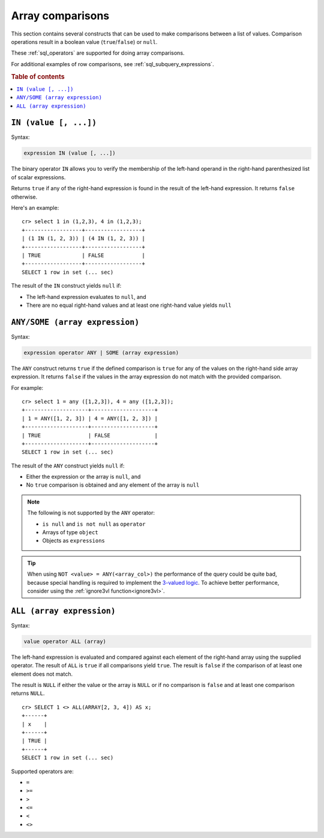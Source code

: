 .. highlight:: psql
.. _sql_array_comparisons:

Array comparisons
=================

This section contains several constructs that can be used to make comparisons
between a list of values. Comparison operations result in a boolean value
(``true``/``false``) or ``null``.

These :ref:`sql_operators` are supported for doing array comparisons.

For additional examples of row comparisons, see :ref:`sql_subquery_expressions`.

.. rubric:: Table of contents

.. contents::
   :local:

.. _sql_in_array_comparison:

``IN (value [, ...])``
----------------------

Syntax:

.. code-block:: sql

    expression IN (value [, ...])

The binary operator ``IN`` allows you to verify the membership of the left-hand
operand in the right-hand parenthesized list of scalar expressions.

Returns ``true`` if any of the right-hand expression is found in the result of
the left-hand expression. It returns ``false`` otherwise.

Here's an example::

    cr> select 1 in (1,2,3), 4 in (1,2,3);
    +------------------+------------------+
    | (1 IN (1, 2, 3)) | (4 IN (1, 2, 3)) |
    +------------------+------------------+
    | TRUE             | FALSE            |
    +------------------+------------------+
    SELECT 1 row in set (... sec)

The result of the ``IN`` construct yields ``null`` if:

- The left-hand expression evaluates to ``null``, and

- There are no equal right-hand values and at least one right-hand value yields
  ``null``


.. _sql_any_array_comparison:

``ANY/SOME (array expression)``
-------------------------------

Syntax:

.. code-block:: sql

    expression operator ANY | SOME (array expression)

The ``ANY`` construct returns ``true`` if the defined comparison is ``true``
for any of the values on the right-hand side array expression. It returns
``false`` if the values in the array expression do not match with the provided
comparison.

For example::

    cr> select 1 = any ([1,2,3]), 4 = any ([1,2,3]);
    +--------------------+--------------------+
    | 1 = ANY([1, 2, 3]) | 4 = ANY([1, 2, 3]) |
    +--------------------+--------------------+
    | TRUE               | FALSE              |
    +--------------------+--------------------+
    SELECT 1 row in set (... sec)


The result of the ``ANY`` construct yields ``null`` if:

- Either the expression or the array is ``null``, and

- No ``true`` comparison is obtained and any element of the array is ``null``

.. NOTE::

    The following is not supported by the ``ANY`` operator:

    - ``is null`` and ``is not null`` as ``operator``

    - Arrays of type ``object``

    - Objects as ``expressions``

.. TIP::

    When using ``NOT <value> = ANY(<array_col>)`` the performance of the query
    could be quite bad, because special handling is required to implement the
    `3-valued logic`_. To achieve better performance, consider using the
    :ref:`ignore3vl function<ignore3vl>`.


.. _all_array_comparison:

``ALL (array expression)``
--------------------------

Syntax:

.. code-block:: sql

    value operator ALL (array)

The left-hand expression is evaluated and compared against each element of the
right-hand array using the supplied operator. The result of ``ALL`` is ``true``
if all comparisons yield ``true``. The result is ``false`` if the comparison of
at least one element does not match.

The result is ``NULL`` if either the value or the array is ``NULL`` or if no
comparison is ``false`` and at least one comparison returns ``NULL``.

::

    cr> SELECT 1 <> ALL(ARRAY[2, 3, 4]) AS x;
    +------+
    | x    |
    +------+
    | TRUE |
    +------+
    SELECT 1 row in set (... sec)


Supported operators are:

- ``=``
- ``>=``
- ``>``
- ``<=``
- ``<``
- ``<>``


.. _`3-valued logic`: https://en.wikipedia.org/wiki/Null_(SQL)#Comparisons_with_NULL_and_the_three-valued_logic_(3VL)
